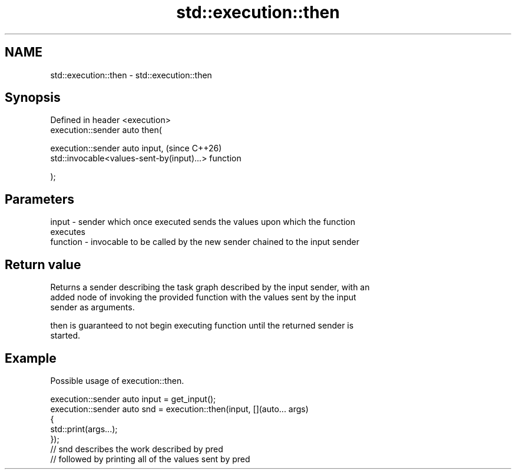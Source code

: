 .TH std::execution::then 3 "2024.06.10" "http://cppreference.com" "C++ Standard Libary"
.SH NAME
std::execution::then \- std::execution::then

.SH Synopsis
   Defined in header <execution>
   execution::sender auto then(

       execution::sender auto input,                      (since C++26)
       std::invocable<values-sent-by(input)...> function

   );

.SH Parameters

   input    - sender which once executed sends the values upon which the function
              executes
   function - invocable to be called by the new sender chained to the input sender

.SH Return value

   Returns a sender describing the task graph described by the input sender, with an
   added node of invoking the provided function with the values sent by the input
   sender as arguments.

   then is guaranteed to not begin executing function until the returned sender is
   started.

.SH Example

   Possible usage of execution::then.

 execution::sender auto input = get_input();
 execution::sender auto snd = execution::then(input, [](auto... args)
 {
     std::print(args...);
 });
 // snd describes the work described by pred
 // followed by printing all of the values sent by pred
